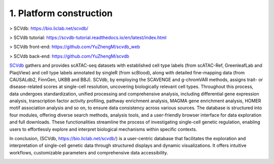 1. Platform construction
==============================================

> SCVdb: https://bio.liclab.net/scvdb/

> SCVdb tutorial: https://scvdb-tutorial.readthedocs.io/en/latest/index.html

> SCVdb front-end: https://github.com/YuZhengM/scvdb_web

> SCVdb back-end: https://github.com/YuZhengM/scvdb

`SCVdb <https://bio.liclab.net/scvdb/>`_ gathers and provides scATAC-seq datasets with
established cell type labels (from scATAC-Ref, GreenleafLab and PlaqView) and cell type
labels annotated by singleR (from scBlood), along with detailed fine-mapping data (from
CAUSALdb2, FinnGen, UKBB and BBJ). SCVdb, by employing the SCAVENGE and g-chromVAR methods,
assigns trait- or disease-related scores at single-cell resolution, uncovering biologically
relevant cell types. Throughout this process, data undergoes standardization, unified
processing and comprehensive analysis, including differential gene expression analysis,
transcription factor activity profiling, pathway enrichment analysis, MAGMA gene enrichment
analysis, HOMER motif association analysis and so on, to ensure data consistency across
various sources. The database is structured into four modules, offering diverse search
methods, analysis tools, and a user-friendly browser interface for data exploration and
full downloads. These functionalities streamline the process of investigating single-cell
genetic regulation, enabling users to effortlessly explore and interpret biological
mechanisms within specific contexts.

In conclusion, (SCVdb, https://bio.liclab.net/scvdb/) is a user-centric database that facilitates the exploration and
interpretation of single-cell genetic data through structured displays and dynamic
visualizations. It offers intuitive workflows, customizable parameters and comprehensive data accessibility.

.. image:: ./img/overview.png

